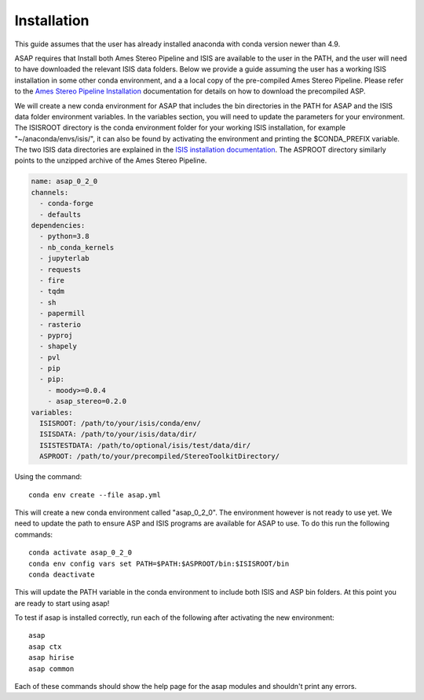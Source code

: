 ============
Installation
============

This guide assumes that the user has already installed anaconda with conda version newer than 4.9.

ASAP requires that Install both Ames Stereo Pipeline and ISIS are available to the user in the PATH, and the user will need to have downloaded the relevant ISIS data folders.
Below we provide a guide assuming the user has a working ISIS installation in some other conda environment, and a a local copy of the pre-compiled Ames Stereo Pipeline.
Please refer to the `Ames Stereo Pipeline Installation <https://stereopipeline.readthedocs.io/en/latest/installation.html#precompiled-binaries-linux-and-macos>`_ documentation for details on how to download the precompiled ASP.

We will create a new conda environment for ASAP that includes the bin directories in the PATH for ASAP and the ISIS data folder environment variables.
In the variables section, you will need to update the parameters for your environment.
The ISISROOT directory is the conda environment folder for your working ISIS installation, for example "~/anaconda/envs/isis/", it can also be found by activating the environment and printing the $CONDA_PREFIX variable.
The two ISIS data directories are explained in the `ISIS installation documentation <https://github.com/USGS-Astrogeology/ISIS3>`_.
The ASPROOT directory similarly points to the unzipped archive of the Ames Stereo Pipeline.


.. code-block:: yaml

   name: asap_0_2_0
   channels:
     - conda-forge
     - defaults
   dependencies:
     - python=3.8
     - nb_conda_kernels
     - jupyterlab
     - requests
     - fire
     - tqdm
     - sh
     - papermill
     - rasterio
     - pyproj
     - shapely
     - pvl
     - pip 
     - pip:
       - moody>=0.0.4
       - asap_stereo=0.2.0
   variables:
     ISISROOT: /path/to/your/isis/conda/env/
     ISISDATA: /path/to/your/isis/data/dir/
     ISISTESTDATA: /path/to/optional/isis/test/data/dir/
     ASPROOT: /path/to/your/precompiled/StereoToolkitDirectory/


Using the command::

    conda env create --file asap.yml

This will create a new conda environment called "asap_0_2_0". The environment however is not ready to use yet.
We need to update the path to ensure ASP and ISIS programs are available for ASAP to use.
To do this run the following commands::

    conda activate asap_0_2_0
    conda env config vars set PATH=$PATH:$ASPROOT/bin:$ISISROOT/bin
    conda deactivate

This will update the PATH variable in the conda environment to include both ISIS and ASP bin folders.
At this point you are ready to start using asap!

To test if asap is installed correctly, run each of the following after activating the new environment::

    asap
    asap ctx
    asap hirise
    asap common
    
Each of these commands should show the help page for the asap modules and shouldn't print any errors.


